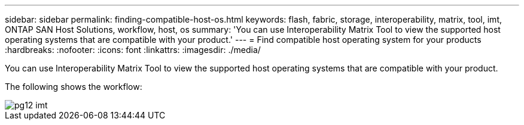 ---
sidebar: sidebar
permalink: finding-compatible-host-os.html
keywords: flash, fabric, storage, interoperability, matrix, tool, imt, ONTAP SAN Host Solutions, workflow, host, os
summary:  'You can use Interoperability Matrix Tool to view the supported host operating systems that are compatible with your product.'
---
= Find compatible host operating system for your products
:hardbreaks:
:nofooter:
:icons: font
:linkattrs:
:imagesdir: ./media/

[.lead]
You can use Interoperability Matrix Tool to view the supported host operating systems that are compatible with your product.

The following shows the workflow:

image::/media/pg12_imt.png[]

